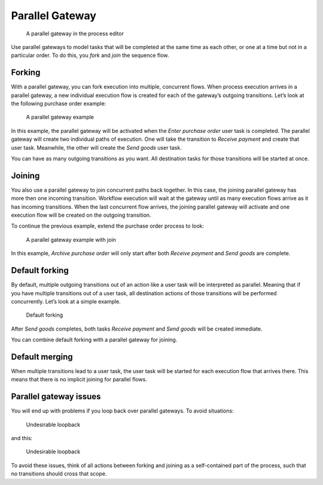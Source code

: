 Parallel Gateway
----------------

.. figure:: /_static/images/control-flow/parallel-gateway.png

   A parallel gateway in the process editor

Use parallel gateways to model tasks that will be completed at the same time as each other,
or one at a time but not in a particular order. To do this, you *fork* and *join* the sequence flow.

Forking
^^^^^^^

With a parallel gateway, you can fork execution into multiple, concurrent flows.
When process execution arrives in a parallel gateway,
a new individual execution flow is created for each of the gateway’s outgoing transitions.
Let’s look at the following purchase order example:

.. figure:: /_static/images/control-flow/parallel-gateway-1.png

   A parallel gateway example

In this example, the parallel gateway will be activated when the `Enter purchase order` user task is completed.
The parallel gateway will create two individual paths of execution.
One will take the transition to `Receive payment` and create that user task.
Meanwhile, the other will create the `Send goods` user task.

You can have as many outgoing transitions as you want.
All destination tasks for those transitions will be started at once.

Joining
^^^^^^^

You also use a parallel gateway to join concurrent paths back together.
In this case, the joining parallel gateway has more then one incoming transition.
Workflow execution will wait at the gateway until as many execution flows arrive as it has incoming transitions.
When the last concurrent flow arrives,
the joining parallel gateway will activate and one execution flow will be created on the outgoing transition.

To continue the previous example,
extend the purchase order process to look:

.. figure:: /_static/images/control-flow/parallel-gateway-2.png

   A parallel gateway example with join

In this example, `Archive purchase order` will only start after both `Receive payment` and `Send goods` are complete.

Default forking
^^^^^^^^^^^^^^^

By default, multiple outgoing transitions out of an action like a user task will be interpreted as parallel.
Meaning that if you have multiple transitions out of a user task, all destination actions of those transitions will be performed concurrently.
Let’s look at a simple example.

.. figure:: /_static/images/control-flow/parallel-gateway-3.png

   Default forking

After `Send goods` completes, both tasks `Receive payment` and `Send goods` will be created immediate.

You can combine default forking with a parallel gateway for joining.

Default merging
^^^^^^^^^^^^^^^

When multiple transitions lead to a user task,
the user task will be started for each execution flow that arrives there.
This means that there is no implicit joining for parallel flows.

Parallel gateway issues
^^^^^^^^^^^^^^^^^^^^^^^

You will end up with problems if you loop back over parallel gateways.
To avoid situations:

.. figure:: /_static/images/control-flow/parallel-gateway-4.png

   Undesirable loopback

and this:

.. figure:: /_static/images/control-flow/parallel-gateway-5.png

   Undesirable loopback

To avoid these issues, think of all actions between forking and joining as a self-contained part of the process, such that no transitions should cross that scope.
